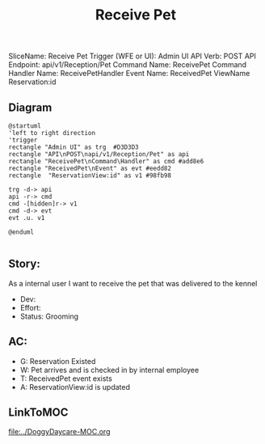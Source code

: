 #+title: Receive Pet

SliceName: Receive Pet
Trigger (WFE or UI): Admin UI
API Verb: POST
API Endpoint: api/v1/Reception/Pet
Command Name: ReceivePet
Command Handler Name: ReceivePetHandler
Event Name: ReceivedPet
ViewName Reservation:id

** Diagram

#+begin_src plantuml :file ReceivedPet.png
@startuml
'left to right direction
'trigger
rectangle "Admin UI" as trg  #D3D3D3
rectangle "API\nPOST\napi/v1/Reception/Pet" as api
rectangle "ReceivePet\nCommand\Handler" as cmd #add8e6
rectangle "ReceivedPet\nEvent" as evt #eedd82
rectangle  "ReservationView:id" as v1 #98fb98

trg -d-> api
api -r-> cmd
cmd -[hidden]r-> v1
cmd -d-> evt
evt .u. v1

@enduml

#+end_src

#+RESULTS:

[[file:ReceivedPet.png]]


** Story:
As a internal user
I want to receive the pet that was delivered to the kennel


- Dev:
- Effort:
- Status: Grooming

** AC:
- G: Reservation Existed
- W: Pet arrives and is checked in by internal employee
- T: ReceivedPet event exists
- A: ReservationView:id is updated


** LinkToMOC
[[file:../DoggyDaycare-MOC.org]]
